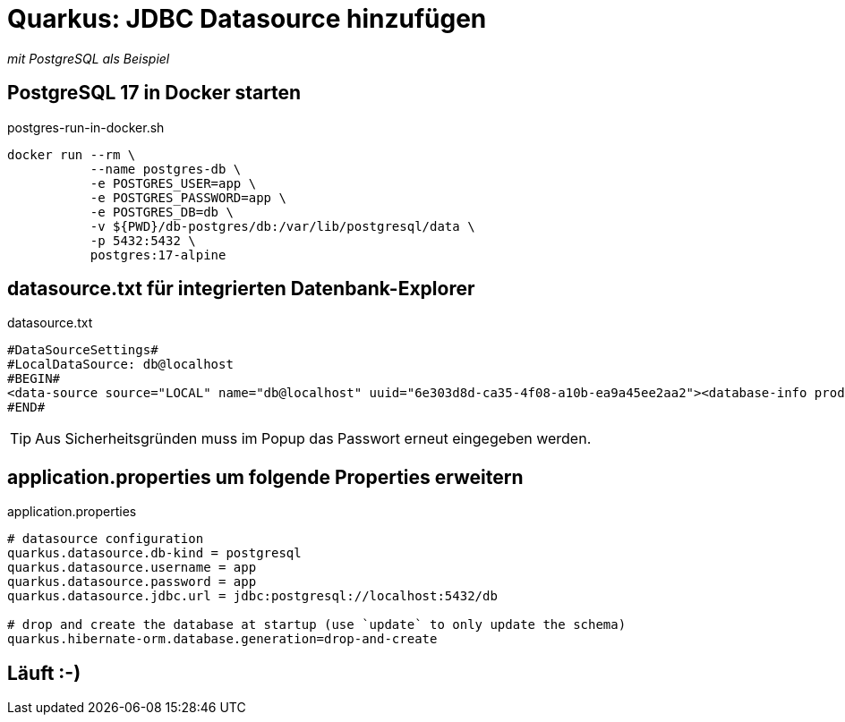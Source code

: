 = Quarkus: JDBC Datasource hinzufügen

_mit PostgreSQL als Beispiel_

== PostgreSQL 17 in Docker starten

.postgres-run-in-docker.sh
[source, bash]
----
docker run --rm \
           --name postgres-db \
           -e POSTGRES_USER=app \
           -e POSTGRES_PASSWORD=app \
           -e POSTGRES_DB=db \
           -v ${PWD}/db-postgres/db:/var/lib/postgresql/data \
           -p 5432:5432 \
           postgres:17-alpine
----

== datasource.txt für integrierten Datenbank-Explorer

.datasource.txt
[source, text]
----
#DataSourceSettings#
#LocalDataSource: db@localhost
#BEGIN#
<data-source source="LOCAL" name="db@localhost" uuid="6e303d8d-ca35-4f08-a10b-ea9a45ee2aa2"><database-info product="PostgreSQL" version="15.2" jdbc-version="4.2" driver-name="PostgreSQL JDBC Driver" driver-version="42.5.0" dbms="POSTGRES" exact-version="15.2" exact-driver-version="42.5"><identifier-quote-string>&quot;</identifier-quote-string></database-info><case-sensitivity plain-identifiers="lower" quoted-identifiers="exact"/><driver-ref>postgresql</driver-ref><synchronize>true</synchronize><jdbc-driver>org.postgresql.Driver</jdbc-driver><jdbc-url>jdbc:postgresql://localhost:5432/db</jdbc-url><secret-storage>master_key</secret-storage><user-name>app</user-name><schema-mapping><introspection-scope><node kind="database" qname="@"><node kind="schema" qname="@"/></node></introspection-scope></schema-mapping><working-dir>$ProjectFileDir$</working-dir></data-source>
#END#
----
TIP: Aus Sicherheitsgründen muss im Popup das Passwort erneut eingegeben werden.

== application.properties um folgende Properties erweitern

.application.properties
[source, properties]
----
# datasource configuration
quarkus.datasource.db-kind = postgresql
quarkus.datasource.username = app
quarkus.datasource.password = app
quarkus.datasource.jdbc.url = jdbc:postgresql://localhost:5432/db

# drop and create the database at startup (use `update` to only update the schema)
quarkus.hibernate-orm.database.generation=drop-and-create
----

== Läuft :-)